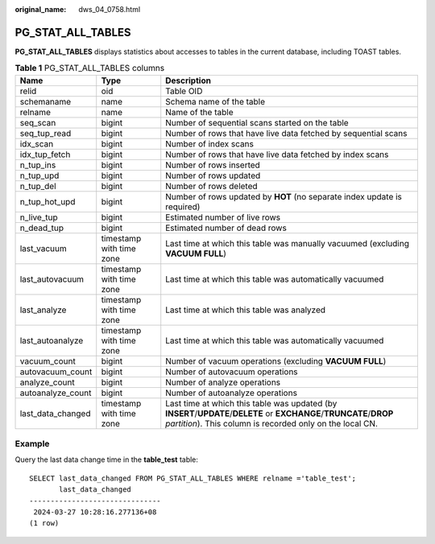 :original_name: dws_04_0758.html

.. _dws_04_0758:

PG_STAT_ALL_TABLES
==================

**PG_STAT_ALL_TABLES** displays statistics about accesses to tables in the current database, including TOAST tables.

.. table:: **Table 1** PG_STAT_ALL_TABLES columns

   +-------------------+--------------------------+----------------------------------------------------------------------------------------------------------------------------------------------------------------------------------+
   | Name              | Type                     | Description                                                                                                                                                                      |
   +===================+==========================+==================================================================================================================================================================================+
   | relid             | oid                      | Table OID                                                                                                                                                                        |
   +-------------------+--------------------------+----------------------------------------------------------------------------------------------------------------------------------------------------------------------------------+
   | schemaname        | name                     | Schema name of the table                                                                                                                                                         |
   +-------------------+--------------------------+----------------------------------------------------------------------------------------------------------------------------------------------------------------------------------+
   | relname           | name                     | Name of the table                                                                                                                                                                |
   +-------------------+--------------------------+----------------------------------------------------------------------------------------------------------------------------------------------------------------------------------+
   | seq_scan          | bigint                   | Number of sequential scans started on the table                                                                                                                                  |
   +-------------------+--------------------------+----------------------------------------------------------------------------------------------------------------------------------------------------------------------------------+
   | seq_tup_read      | bigint                   | Number of rows that have live data fetched by sequential scans                                                                                                                   |
   +-------------------+--------------------------+----------------------------------------------------------------------------------------------------------------------------------------------------------------------------------+
   | idx_scan          | bigint                   | Number of index scans                                                                                                                                                            |
   +-------------------+--------------------------+----------------------------------------------------------------------------------------------------------------------------------------------------------------------------------+
   | idx_tup_fetch     | bigint                   | Number of rows that have live data fetched by index scans                                                                                                                        |
   +-------------------+--------------------------+----------------------------------------------------------------------------------------------------------------------------------------------------------------------------------+
   | n_tup_ins         | bigint                   | Number of rows inserted                                                                                                                                                          |
   +-------------------+--------------------------+----------------------------------------------------------------------------------------------------------------------------------------------------------------------------------+
   | n_tup_upd         | bigint                   | Number of rows updated                                                                                                                                                           |
   +-------------------+--------------------------+----------------------------------------------------------------------------------------------------------------------------------------------------------------------------------+
   | n_tup_del         | bigint                   | Number of rows deleted                                                                                                                                                           |
   +-------------------+--------------------------+----------------------------------------------------------------------------------------------------------------------------------------------------------------------------------+
   | n_tup_hot_upd     | bigint                   | Number of rows updated by **HOT** (no separate index update is required)                                                                                                         |
   +-------------------+--------------------------+----------------------------------------------------------------------------------------------------------------------------------------------------------------------------------+
   | n_live_tup        | bigint                   | Estimated number of live rows                                                                                                                                                    |
   +-------------------+--------------------------+----------------------------------------------------------------------------------------------------------------------------------------------------------------------------------+
   | n_dead_tup        | bigint                   | Estimated number of dead rows                                                                                                                                                    |
   +-------------------+--------------------------+----------------------------------------------------------------------------------------------------------------------------------------------------------------------------------+
   | last_vacuum       | timestamp with time zone | Last time at which this table was manually vacuumed (excluding **VACUUM FULL**)                                                                                                  |
   +-------------------+--------------------------+----------------------------------------------------------------------------------------------------------------------------------------------------------------------------------+
   | last_autovacuum   | timestamp with time zone | Last time at which this table was automatically vacuumed                                                                                                                         |
   +-------------------+--------------------------+----------------------------------------------------------------------------------------------------------------------------------------------------------------------------------+
   | last_analyze      | timestamp with time zone | Last time at which this table was analyzed                                                                                                                                       |
   +-------------------+--------------------------+----------------------------------------------------------------------------------------------------------------------------------------------------------------------------------+
   | last_autoanalyze  | timestamp with time zone | Last time at which this table was automatically vacuumed                                                                                                                         |
   +-------------------+--------------------------+----------------------------------------------------------------------------------------------------------------------------------------------------------------------------------+
   | vacuum_count      | bigint                   | Number of vacuum operations (excluding **VACUUM FULL**)                                                                                                                          |
   +-------------------+--------------------------+----------------------------------------------------------------------------------------------------------------------------------------------------------------------------------+
   | autovacuum_count  | bigint                   | Number of autovacuum operations                                                                                                                                                  |
   +-------------------+--------------------------+----------------------------------------------------------------------------------------------------------------------------------------------------------------------------------+
   | analyze_count     | bigint                   | Number of analyze operations                                                                                                                                                     |
   +-------------------+--------------------------+----------------------------------------------------------------------------------------------------------------------------------------------------------------------------------+
   | autoanalyze_count | bigint                   | Number of autoanalyze operations                                                                                                                                                 |
   +-------------------+--------------------------+----------------------------------------------------------------------------------------------------------------------------------------------------------------------------------+
   | last_data_changed | timestamp with time zone | Last time at which this table was updated (by **INSERT**/**UPDATE**/**DELETE** or **EXCHANGE**/**TRUNCATE**/**DROP** *partition*). This column is recorded only on the local CN. |
   +-------------------+--------------------------+----------------------------------------------------------------------------------------------------------------------------------------------------------------------------------+

Example
-------

Query the last data change time in the **table_test** table:

::

   SELECT last_data_changed FROM PG_STAT_ALL_TABLES WHERE relname ='table_test';
          last_data_changed
   -------------------------------
    2024-03-27 10:28:16.277136+08
   (1 row)
